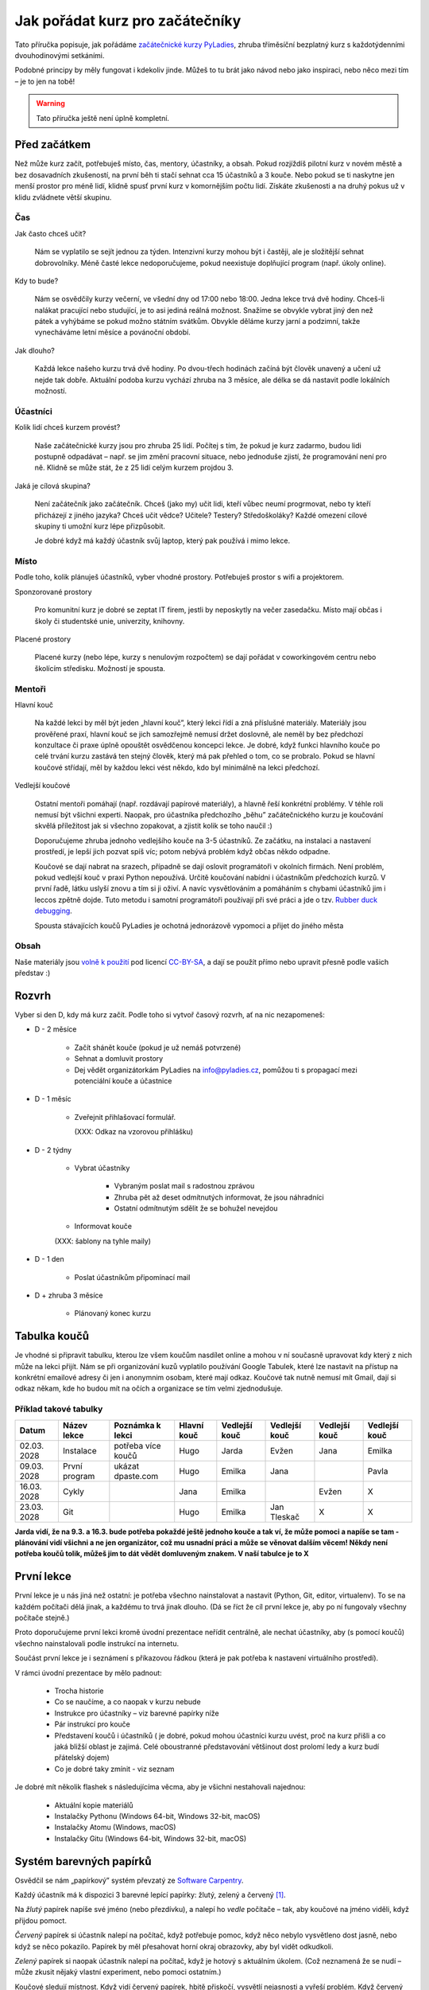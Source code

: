 Jak pořádat kurz pro začátečníky
================================

Tato příručka popisuje, jak pořádáme `začátečnické kurzy PyLadies`_,
zhruba tříměsíční bezplatný kurz s každotýdenními dvouhodinovými setkáními.

Podobné principy by měly fungovat i kdekoliv jinde.
Můžeš to tu brát jako návod nebo jako inspiraci,
nebo něco mezi tím – je to jen na tobě!

.. warning::
    Tato příručka ještě není úplně kompletní.

.. image:: ../_static/images/pylady.svg
    :width: 20%
    :align: center


Před začátkem
-------------

Než může kurz začít, potřebuješ místo, čas, mentory, účastníky, a obsah.
Pokud rozjíždíš pilotní kurz v novém městě a bez dosavadních zkušeností, na první běh ti stačí sehnat
cca 15 účastníků a 3 kouče. Nebo pokud se ti naskytne jen menší prostor pro méně lidí, klidně spusť první
kurz v komornějším počtu lidí. Získáte zkušenosti a na druhý pokus už v klidu zvládnete větší skupinu.


Čas
^^^

Jak často chceš učit?

    Nám se vyplatilo se sejít jednou za týden.
    Intenzivní kurzy mohou být i častěji, ale je složitější sehnat dobrovolníky.
    Méně časté lekce nedoporučujeme, pokud neexistuje doplňující program
    (např. úkoly online).

Kdy to bude?

    Nám se osvědčily kurzy večerní, ve všední dny od 17:00 nebo 18:00. Jedna lekce trvá dvě hodiny.
    Chceš-li nalákat pracující nebo studující, je to asi jediná reálná možnost.
    Snažíme se obvykle vybrat jiný den než pátek a vyhýbáme se pokud možno státním svátkům.
    Obvykle děláme kurzy jarní a podzimní, takže vynecháváme letní měsíce a povánoční období.

Jak dlouho?

    Každá lekce našeho kurzu trvá dvě hodiny.
    Po dvou-třech hodinách začíná být člověk unavený a učení už nejde tak dobře.
    Aktuální podoba kurzu vychází zhruba na 3 měsíce, ale délka se dá nastavit podle lokálních možností.


Účastníci
^^^^^^^^^

Kolik lidí chceš kurzem provést?

    Naše začátečnické kurzy jsou pro zhruba 25 lidí.
    Počítej s tím, že pokud je kurz zadarmo, budou lidi postupně odpadávat
    – např. se jim změní pracovní situace, nebo jednoduše zjistí, že
    programování není pro ně.
    Klidně se může stát, že z 25 lidí celým kurzem projdou 3.

Jaká je cílová skupina?

    Není začátečník jako začátečník.
    Chceš (jako my) učit lidi, kteří vůbec neumí progrmovat,
    nebo ty kteří přicházejí z jiného jazyka?
    Chceš učit vědce? Učitele? Testery? Středoškoláky?
    Každé omezení cílové skupiny ti umožní kurz lépe přizpůsobit.

    Je dobré když má každý účastník svůj laptop, který pak používá
    i mimo lekce.


Místo
^^^^^

Podle toho, kolik plánuješ účastníků, vyber vhodné prostory.
Potřebuješ prostor s wifi a projektorem.

Sponzorované prostory

    Pro komunitní kurz je dobré se zeptat IT firem, jestli by neposkytly na
    večer zasedačku. Místo mají občas i školy či studentské unie, univerzity, knihovny.

Placené prostory

    Placené kurzy (nebo lépe, kurzy s nenulovým rozpočtem) se dají pořádat
    v coworkingovém centru nebo školícím středisku.
    Možností je spousta.


Mentoři
^^^^^^^

Hlavní kouč

    Na každé lekci by měl být jeden „hlavní kouč”, který lekci řídí
    a zná příslušné materiály.
    Materiály jsou prověřené praxí, hlavní kouč se jich samozřejmě nemusí držet doslovně,
    ale neměl by bez předchozí konzultace či praxe úplně opouštět osvědčenou koncepci lekce.
    Je dobré, když funkci hlavního kouče po celé trvání kurzu zastává ten stejný
    člověk, který má pak přehled o tom, co se probralo.
    Pokud se hlavní koučové střídají, měl by každou lekci vést někdo, kdo
    byl minimálně na lekci předchozí.

Vedlejší koučové

    Ostatní mentoři pomáhají (např. rozdávají papírové materiály),
    a hlavně řeší konkrétní problémy.
    V téhle roli nemusí být všichni experti. Naopak, pro účastníka
    předchozího „běhu” začátečnického kurzu je koučování skvělá příležitost
    jak si všechno zopakovat, a zjistit kolik se toho naučil :)

    Doporučujeme zhruba jednoho vedlejšího kouče na 3-5 účastníků.
    Ze začátku, na instalaci a nastavení prostředí, je lepší jich pozvat spíš
    víc; potom nebývá problém když občas někdo odpadne.

    Koučové se dají nabrat na srazech, případně se dají oslovit programátoři
    v okolních firmách. Není problém, pokud vedlejší kouč v praxi Python nepoužívá.
    Určitě koučování nabídni i účastníkům předchozích kurzů.
    V první řadě, látku uslyší znovu a tím si ji oživí. A navíc vysvětlováním a pomáháním s chybami účastníků jim i leccos zpětně dojde.
    Tuto metodu i samotní programátoři používají při své práci a jde o tzv. `Rubber duck debugging
    <https://en.wikipedia.org/wiki/Rubber_duck_debugging>`_.

    Spousta stávajících koučů PyLadies je ochotná jednorázově vypomoci a přijet
    do jiného města


Obsah
^^^^^

Naše materiály jsou `volně k použití <http://pyladies.cz/course.html>`_
pod licencí `CC-BY-SA`_, a dají se použít přímo nebo upravit přesně podle
vašich představ :)


Rozvrh
------

Vyber si den D, kdy má kurz začít.
Podle toho si vytvoř časový rozvrh, ať na nic nezapomeneš:

* D - 2 měsíce

    * Začít shánět kouče (pokud je už nemáš potvrzené)
    * Sehnat a domluvit prostory
    * Dej vědět organizátorkám PyLadies na info@pyladies.cz, pomůžou ti s propagací mezi
      potenciální kouče a účastnice

* D - 1 měsíc

    * Zveřejnit přihlašovací formulář.

      (XXX: Odkaz na vzorovou přihlášku)

* D - 2 týdny

    * Vybrat účastníky

        * Vybraným poslat mail s radostnou zprávou
        * Zhruba pět až deset odmítnutých informovat, že jsou náhradníci
        * Ostatní odmítnutým sdělit že se bohužel nevejdou
    * Informovat kouče

    (XXX: šablony na tyhle maily)

* D - 1 den

    * Poslat účastníkům připomínací mail

* D + zhruba 3 měsíce

    * Plánovaný konec kurzu


Tabulka koučů
-------------

Je vhodné si připravit tabulku, kterou lze všem koučům nasdílet online a mohou v ní současně upravovat kdy který z nich může na lekci přijít. Nám se při organizování kuzů vyplatilo používání Google Tabulek, které lze nastavit na přístup na konkrétní emailové adresy či jen i anonymnim osobam, které mají odkaz. Koučové tak nutně nemusí mít Gmail, dají si odkaz někam, kde ho budou mít na očích a organizace se tím velmi zjednodušuje.


Příklad takové tabulky
^^^^^^^^^^^^^^^^^^^^^^

+--------------+--------------+---------------------+--------------+---------------+---------------+---------------+---------------+
| Datum        | Název lekce  | Poznámka k lekci    | Hlavní kouč  | Vedlejší kouč | Vedlejší kouč | Vedlejší kouč | Vedlejší kouč |
+==============+==============+=====================+==============+===============+===============+===============+===============+
| 02.03.  2028 | Instalace    | potřeba více koučů  | Hugo         | Jarda         | Evžen         | Jana          | Emilka        |
+--------------+--------------+---------------------+--------------+---------------+---------------+---------------+---------------+
| 09.03.  2028 | První program| ukázat dpaste.com   | Hugo         | Emilka        | Jana          |               | Pavla         |
+--------------+--------------+---------------------+--------------+---------------+---------------+---------------+---------------+
| 16.03.  2028 | Cykly        |                     | Jana         | Emilka        |               | Evžen         |       X       |
+--------------+--------------+---------------------+--------------+---------------+---------------+---------------+---------------+
| 23.03.  2028 | Git          |                     | Hugo         | Emilka        | Jan Tleskač   |     X         |       X       |
+--------------+--------------+---------------------+--------------+---------------+---------------+---------------+---------------+

**Jarda vidí, že na 9.3. a 16.3. bude potřeba pokaždé ještě jednoho kouče a tak ví, že může pomoci a napíše se tam - plánování vidí všichni a ne jen organizátor, což mu usnadní práci a může se věnovat dalším věcem! Někdy není potřeba koučů tolik, můžeš jim to dát vědět domluveným znakem. V naší tabulce je to X**


První lekce
-----------

První lekce je u nás jiná než ostatní: je potřeba všechno nainstalovat
a nastavit (Python, Git, editor, virtualenv).
To se na každém počítači dělá jinak, a každému to trvá jinak dlouho.
(Dá se říct že cíl první lekce je, aby po ní fungovaly všechny počítače stejně.)

Proto doporučujeme první lekci kromě úvodní prezentace neřídit centrálně,
ale nechat účastníky, aby (s pomocí koučů) všechno nainstalovali podle
instrukcí na internetu.

Součást první lekce je i seznámení s příkazovou řádkou (která je pak potřeba
k nastavení virtuálního prostředí).

V rámci úvodní prezentace by mělo padnout:

    * Trocha historie
    * Co se naučíme, a co naopak v kurzu nebude
    * Instrukce pro účastníky – viz barevné papírky níže
    * Pár instrukcí pro kouče
    * Představení koučů i účastníků ( je dobré, pokud mohou účastníci kurzu uvést, proč na kurz přišli a co jaká bližší oblast je zajimá. Celé oboustranné představování většinout dost prolomí ledy a kurz budí přátelský dojem)
    * Co je dobré taky zmínit - viz seznam

.. _usb_flash:

Je dobré mít několik flashek s následujícíma věcma, aby je všichni nestahovali
najednou:

    * Aktuální kopie materiálů
    * Instalačky Pythonu (Windows 64-bit, Windows 32-bit, macOS)
    * Instalačky Atomu (Windows, macOS)
    * Instalačky Gitu (Windows 64-bit, Windows 32-bit, macOS)


Systém barevných papírků
------------------------

Osvědčil se nám „papírkový” systém převzatý ze `Software Carpentry`_.

Každý účastník má k dispozici 3 barevné lepící papírky: žlutý, zelený a červený [#f1]_.

Na *žlutý* papírek napíše své jméno (nebo přezdívku), a nalepí ho *vedle*
počítače – tak, aby koučové na jméno viděli, když přijdou pomoct.

*Červený* papírek si účastník nalepí na počítač, když potřebuje pomoc,
když něco nebylo vysvětleno dost jasně, nebo když se něco pokazilo.
Papírek by měl přesahovat horní okraj obrazovky, aby byl vidět odkudkoli.

*Zelený* papírek si naopak účastník nalepí na počítač, když je hotový
s aktuálním úkolem.
(Což neznamená že se nudí – může zkusit nějaký vlastní experiment, nebo pomoci
ostatním.)

Koučové sledují místnost.
Když vidí červený papírek, hbitě přiskočí, vysvětlí nejasnosti a vyřeší problém.
Když červený papírek nevidí, jdou pomáhat někde, kde ještě nevidí papírek
zelený.

V momentě kdy je všude „zeleno” (kromě případných větších problémů, kde
pomáhá kouč) hlavní kouč požádá o sundání papírků, a lekce pokračuje dál.

Na konci lekce dostanou papírky další roli: na zelený papírek každý účastník
napíše něco, co se mu líbilo, a na červený něco negativního.
Hlavní kouč pak papírky vybere, aby měl představu co v příští lekci
zlepšit.
(Doporučuji sepsat shrnutí a reakci, jako např. `tady <http://pyladies.cz/v1/notes/2016-brno-jaro/2016-03-14.txt>`_)


Program lekce
-------------

Každá lekce (kromě té první) je u nás rozdělena do dvou částí:

* 30 minut: kontrola domácích úkolů

    Varianta A: Účastníci se rozdělí do dvojic. Jeden z nich vybere úkol, který byl zajímavý,
    vtipný, jednoduchý, nebo jinak pozitivní, a vysvětlí řešení.
    Pak je řada na druhém ze dvojice.
    Potom stejným způsobem proberou dva úkoly, které byly složité, nebo se je
    nepodařilo vyřešit. (Když řešení nezná ani jeden, pomůže kouč.)

    Varianta B: Vytvoří se menší skupinky s koučem. Např. 3-5 účastníků a kouč a úkoly projdou spolu, podívají se na různá řešení úkolů
    každého z účastníků. Zde je důležité, že kouč by měl být
    v takové skupině aktivní víc než u variaty A, kde čeká, až jej někdo požádá o pomoc.

* 90 minut: probírání nového materiálu

    V rámci celého kurzu je dobré namixovat neinteraktivní „přednášky” (vhodné
    na vysvětlení konceptů), úkoly k řešení (pro osvojení materiálu),
    a „live coding”, kdy kouč vysvětluje přímo na vznikajícím programu
    (tady se např. ukáže, že opravdu každý dělá chyby – a jak takové chyby
    najít a vyřešit).


Pravidla chování pro kouče
--------------------------

Každý vedlejší i hlavní kouč by měl mít na paměti jistá pravidla, aby kurz nepůsobil zmateně a každému účastníkovi se dostalo stejné pomoci. Pro příklad jsme jich pár zkusili a velmi se nám jejich prosazování vyplatilo.

    * klávesnice každého účastníka je svatá a psát na ní může jen on sám
    * mluví pomalu a má trpělivost, s úsměvem je vše lepší a lekce budí přátelský dojem
    * vždy vysvětluje pouze to, co se aktuálně řeší (platí především pro vedlejší kouče), nezdržuje lekci vysvětlováním látky dopředu (to
      je úkol hlavního kouče)
    * nekempuje u jednoho účastníka celou lekci, ale snaží se podávat pomoc mezi více účastníky
    * řešení problému by mělo vzejít od účastníka, vedlejší kouč se jej na řešení snaží navést otázkami, na které účastník sám odpovídá (
      přímé odhalení řešení pomůže účastníkovi pouze krátkodobě)
    * snaží se nepoužívat terminologii, kterou účastník zatím nezná
    * nezlehčuje problémy, které účastník řeší ani je nevhodně nekomentuje, nevzdychá a vyvaruje se demotivujícím hláškám


Pokračovací a doprovodné srazy
------------------------------

XXX: "čtvrteční srazy"



.. _začátečnické kurzy PyLadies: http://pyladies.cz/course.html
.. _CC-BY-SA: http://creativecommons.org/licenses/by-sa/4.0/
.. _Software Carpentry: http://software-carpentry.org/

.. rubric:: Footnotes

.. [#f1] Červený papírek nemusí být přímo červený; stačí když je *červenější* než ten žlutý a zelený.
